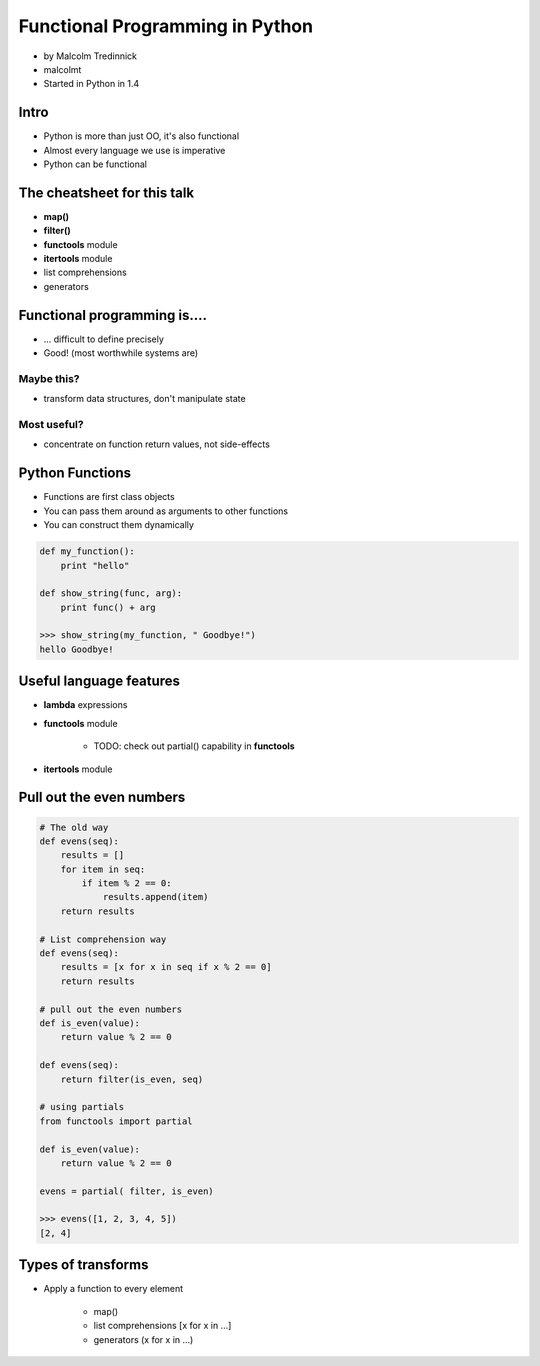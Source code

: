 ================================
Functional Programming in Python
================================

* by Malcolm Tredinnick
* malcolmt
* Started in Python in 1.4

Intro
=======

* Python is more than just OO, it's also functional
* Almost every language we use is imperative
* Python can be functional

The cheatsheet for this talk
====================================

* **map()**
* **filter()**
* **functools** module
* **itertools** module
* list comprehensions
* generators

Functional programming is....
==============================

* ... difficult to define precisely
* Good! (most worthwhile systems are)

Maybe this?
-------------

* transform data structures, don't manipulate state

Most useful?
--------------

* concentrate on function return values, not side-effects

Python Functions
==================

* Functions are first class objects
* You can pass them around as arguments to other functions
* You can construct them dynamically

.. code-block:: python

    def my_function():
        print "hello"
        
    def show_string(func, arg):
        print func() + arg
        
    >>> show_string(my_function, " Goodbye!")
    hello Goodbye!
    
Useful language features
===========================

* **lambda** expressions
* **functools** module

    * TODO: check out partial() capability in **functools**

* **itertools** module

Pull out the even numbers
==========================

.. code-block:: python

    # The old way
    def evens(seq):
        results = []
        for item in seq:
            if item % 2 == 0:
                results.append(item)
        return results
        
    # List comprehension way
    def evens(seq):
        results = [x for x in seq if x % 2 == 0]
        return results
        
    # pull out the even numbers
    def is_even(value):
        return value % 2 == 0
        
    def evens(seq):
        return filter(is_even, seq)
    
    # using partials
    from functools import partial
    
    def is_even(value):
        return value % 2 == 0
        
    evens = partial( filter, is_even)
    
    >>> evens([1, 2, 3, 4, 5])
    [2, 4]

Types of transforms
=====================

* Apply a function to every element

    * map()
    * list comprehensions [x for x in ...]
    * generators (x for x in ...)